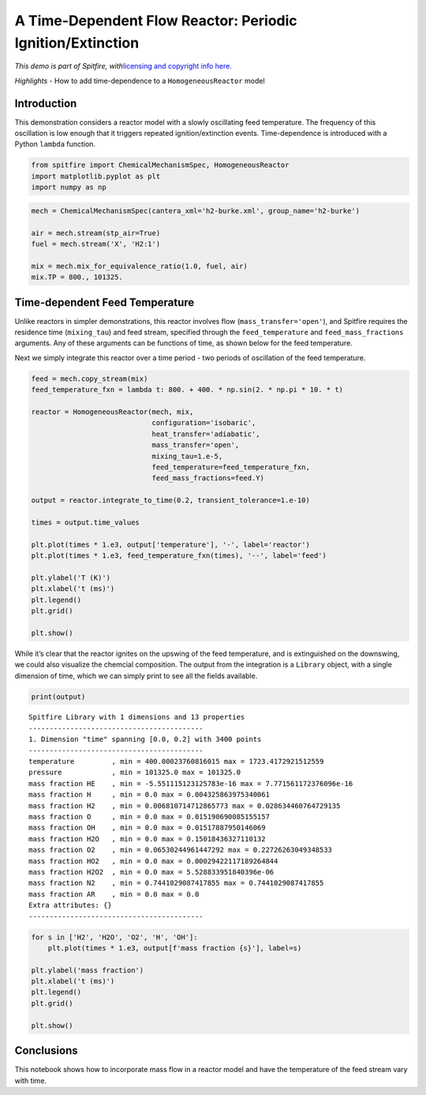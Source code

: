 A Time-Dependent Flow Reactor: Periodic Ignition/Extinction
===========================================================

*This demo is part of Spitfire, with*\ `licensing and copyright info
here. <https://github.com/sandialabs/Spitfire/blob/master/license.md>`__

*Highlights* - How to add time-dependence to a ``HomogeneousReactor``
model

Introduction
------------

This demonstration considers a reactor model with a slowly oscillating
feed temperature. The frequency of this oscillation is low enough that
it triggers repeated ignition/extinction events. Time-dependence is
introduced with a Python ``lambda`` function.

.. code:: ipython3

    from spitfire import ChemicalMechanismSpec, HomogeneousReactor
    import matplotlib.pyplot as plt
    import numpy as np

.. code:: ipython3

    mech = ChemicalMechanismSpec(cantera_xml='h2-burke.xml', group_name='h2-burke')
    
    air = mech.stream(stp_air=True)
    fuel = mech.stream('X', 'H2:1')
    
    mix = mech.mix_for_equivalence_ratio(1.0, fuel, air)
    mix.TP = 800., 101325.

Time-dependent Feed Temperature
-------------------------------

Unlike reactors in simpler demonstrations, this reactor involves flow
(``mass_transfer='open'``), and Spitfire requires the residence time
(``mixing_tau``) and feed stream, specified through the
``feed_temperature`` and ``feed_mass_fractions`` arguments. Any of these
arguments can be functions of time, as shown below for the feed
temperature.

Next we simply integrate this reactor over a time period - two periods
of oscillation of the feed temperature.

.. code:: ipython3

    feed = mech.copy_stream(mix)
    feed_temperature_fxn = lambda t: 800. + 400. * np.sin(2. * np.pi * 10. * t)
    
    reactor = HomogeneousReactor(mech, mix,
                                 configuration='isobaric',
                                 heat_transfer='adiabatic',
                                 mass_transfer='open',
                                 mixing_tau=1.e-5,
                                 feed_temperature=feed_temperature_fxn,
                                 feed_mass_fractions=feed.Y)
    
    output = reactor.integrate_to_time(0.2, transient_tolerance=1.e-10)
    
    times = output.time_values
    
    plt.plot(times * 1.e3, output['temperature'], '-', label='reactor')
    plt.plot(times * 1.e3, feed_temperature_fxn(times), '--', label='feed')
    
    plt.ylabel('T (K)')
    plt.xlabel('t (ms)')
    plt.legend()
    plt.grid()
    
    plt.show()



.. image:: oscillating_ignition_extinction_files/oscillating_ignition_extinction_5_0.png


While it’s clear that the reactor ignites on the upswing of the feed
temperature, and is extinguished on the downswing, we could also
visualize the chemcial composition. The output from the integration is a
``Library`` object, with a single dimension of time, which we can simply
print to see all the fields available.

.. code:: ipython3

    print(output)


.. parsed-literal::

    
    Spitfire Library with 1 dimensions and 13 properties
    ------------------------------------------
    1. Dimension "time" spanning [0.0, 0.2] with 3400 points
    ------------------------------------------
    temperature         , min = 400.00023760816015 max = 1723.4172921512559
    pressure            , min = 101325.0 max = 101325.0
    mass fraction HE    , min = -5.551115123125783e-16 max = 7.771561172376096e-16
    mass fraction H     , min = 0.0 max = 0.004325863975340061
    mass fraction H2    , min = 0.006810714712865773 max = 0.028634460764729135
    mass fraction O     , min = 0.0 max = 0.015190690085155157
    mass fraction OH    , min = 0.0 max = 0.01517887950146069
    mass fraction H2O   , min = 0.0 max = 0.15018436327110132
    mass fraction O2    , min = 0.06530244961447292 max = 0.22726263049348533
    mass fraction HO2   , min = 0.0 max = 0.00029422117189264844
    mass fraction H2O2  , min = 0.0 max = 5.528833951840396e-06
    mass fraction N2    , min = 0.7441029087417855 max = 0.7441029087417855
    mass fraction AR    , min = 0.0 max = 0.0
    Extra attributes: {}
    ------------------------------------------
    


.. code:: ipython3

    for s in ['H2', 'H2O', 'O2', 'H', 'OH']:
        plt.plot(times * 1.e3, output[f'mass fraction {s}'], label=s)
    
    plt.ylabel('mass fraction')
    plt.xlabel('t (ms)')
    plt.legend()
    plt.grid()
    
    plt.show()



.. image:: oscillating_ignition_extinction_files/oscillating_ignition_extinction_8_0.png


Conclusions
-----------

This notebook shows how to incorporate mass flow in a reactor model and
have the temperature of the feed stream vary with time.

